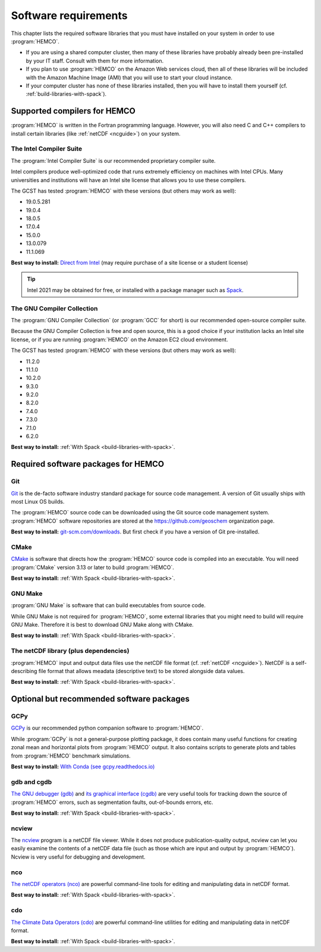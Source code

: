 .. _software-requirements:

#####################
Software requirements
#####################

This chapter lists the required software libraries that you must have
installed on your system in order to use :program:`HEMCO`.

- If you are using a shared computer cluster, then many of these
  libraries have probably already been pre-installed by your IT
  staff.  Consult with them for more information.

- If you plan to use :program:`HEMCO` on the Amazon Web services
  cloud, then all of these libraries will be included with the Amazon
  Machine Image (AMI) that you will use to start your cloud instance.

- If your computer cluster has none of these libraries installed, then
  you will have to install them yourself
  (cf. :ref:`build-libraries-with-spack`).

.. _supported-compilers:

=============================
Supported compilers for HEMCO
=============================

:program:`HEMCO` is written in the Fortran programming language. However, you
will also need C and C++ compilers to install certain libraries (like
:ref:`netCDF <ncguide>`) on your system.

.. _ifort-req:

The Intel Compiler Suite
------------------------
The :program:`Intel Compiler Suite` is our recommended proprietary
compiler suite.

Intel compilers produce well-optimized code that runs extremely
efficiency on machines with Intel CPUs. Many universities and
institutions will have an Intel site license that allows you to use
these compilers.

The GCST has tested :program:`HEMCO` with these versions (but others
may work as well):

- 19.0.5.281
- 19.0.4
- 18.0.5
- 17.0.4
- 15.0.0
- 13.0.079
- 11.1.069

**Best way to install:**  `Direct from Intel
<https://software.intel.com/content/www/us/en/develop/tools/oneapi/components/fortran-compiler.html>`_
(may require purchase of a site license or a student license)

.. tip::

   Intel 2021 may be obtained for free, or installed with a
   package manager such as `Spack <https://spack.readthedocs.io>`_.

.. _gcc-req:

The GNU Compiler Collection
---------------------------
The :program:`GNU Compiler Collection` (or :program:`GCC` for short)
is our recommended open-source compiler suite.

Because the GNU Compiler Collection is free and open source, this is a
good choice if your institution lacks an Intel site license, or if you
are running :program:`HEMCO` on the Amazon EC2 cloud environment.

The GCST has tested :program:`HEMCO` with these versions
(but others may work as well):

- 11.2.0
- 11.1.0
- 10.2.0
- 9.3.0
- 9.2.0
- 8.2.0
- 7.4.0
- 7.3.0
- 7.1.0
- 6.2.0

**Best way to install:**  :ref:`With Spack
<build-libraries-with-spack>`.

.. _required-software-packages:

====================================
Required software packages for HEMCO
====================================

.. _git-req:

Git
---
`Git <https://git-scm.com>`_ is the de-facto software industry
standard package for source code management. A version of Git usually
ships with most Linux OS builds.

The :program:`HEMCO` source code can be downloaded using the Git source code
management system. :program:`HEMCO` software repositories are stored at the
`https://github.com/geoschem <https://github.com/geoschem>`_
organization page.

**Best way to install:** `git-scm.com/downloads
<https://git-scm.com/downloads>`_.  But first check if you have a version of
Git pre-installed.

.. _cmake-req:

CMake
-----
`CMake <https://cmake.org/>`_ is software that directs how the
:program:`HEMCO` source code is compiled into an executable.  You will need
:program:`CMake` version 3.13 or later to build :program:`HEMCO`.

**Best way to install:**  :ref:`With Spack
<build-libraries-with-spack>`.

.. _gnu-make-req:

GNU Make
--------
:program:`GNU Make` is software that can build executables from source
code.

While GNU Make is not required for :program:`HEMCO`, some
external libraries that you might need to build will require GNU
Make. Therefore it is best to download GNU Make along with CMake.

**Best way to install:**  :ref:`With Spack
<build-libraries-with-spack>`.

.. _netcdf-req:

The netCDF library (plus dependencies)
--------------------------------------

:program:`HEMCO` input and output data files use the netCDF file format
(cf. :ref:`netCDF <ncguide>`). NetCDF is a self-describing file format
that allows meadata (descriptive text) to be stored alongside data
values.

**Best way to install:**  :ref:`With Spack
<build-libraries-with-spack>`.

.. _optional-but-recommended-software-packages:

==========================================
Optional but recommended software packages
==========================================

.. _gcpy-req:

GCPy
----

`GCPy <https://gcpy.readthedocs.io>`_ is our recommended python
companion software to :program:`HEMCO`.

While :program:`GCPy` is not a general-purpose plotting package, it
does contain many useful functions for creating zonal mean and
horizontal plots from :program:`HEMCO` output. It also contains scripts to
generate plots and tables from :program:`HEMCO` benchmark simulations.

**Best way to install:**
`With Conda (see gcpy.readthedocs.io) <https://gcpy.readthedocs.io/en/stable/Getting-Started-with-GCPy.html>`__

.. _gdb-req:

gdb and cgdb
------------
`The GNU debugger (gdb) <https://gnu.org/software/GDB>`_  and `its
graphical interface (cgdb) <https://cgdb.github.io/>`_ are very useful
tools for tracking down the source of :program:`HEMCO` errors, such
as segmentation faults, out-of-bounds errors, etc.

**Best way to install:**  :ref:`With Spack
<build-libraries-with-spack>`.

.. _ncview-req:

ncview
------
The `ncview <http://meteora.ucsd.edu/~pierce/ncview_home_page.html>`_
program is a netCDF file viewer. While it does not produce
publication-quality output, ncview can let you easily examine the
contents of a netCDF data file (such as those which are input and
output by :program:`HEMCO`). Ncview is very useful for debugging and development.

.. _nco-req:

nco
---
`The netCDF operators (nco)
<http://meteora.ucsd.edu/~pierce/ncview_home_page.html>`_ are
powerful command-line tools for editing and manipulating data in
netCDF format.

**Best way to install:**  :ref:`With Spack
<build-libraries-with-spack>`.

.. _cdo-req:

cdo
---
`The Climate Data Operators (cdo)
<https://code.mpimet.mpg.de/projects/cdo/l>`_ are powerful
command-line utilities for editing and manipulating data in netCDF
format.

**Best way to install:** :ref:`With Spack
<build-libraries-with-spack>`.
